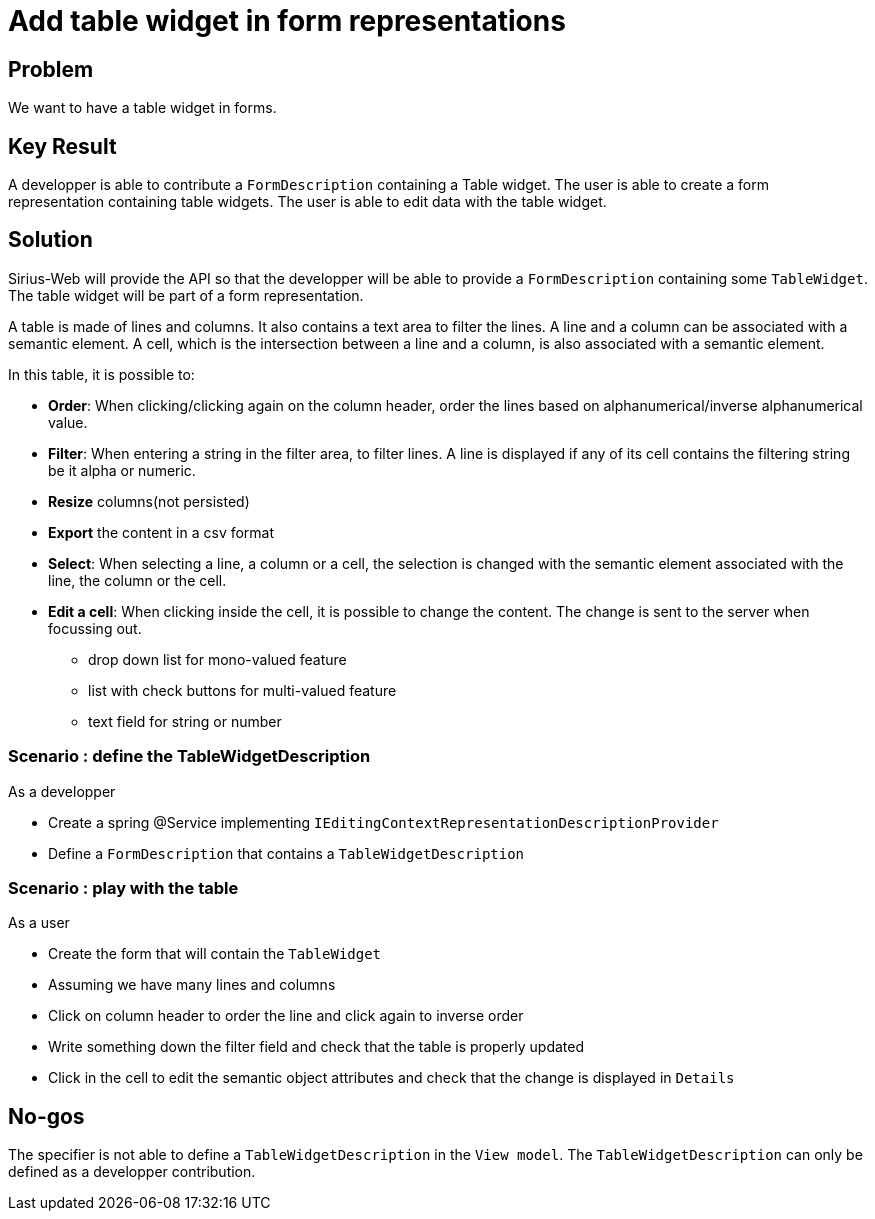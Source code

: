 = Add table widget in form representations

== Problem

We want to have a table widget in forms.

== Key Result

A developper is able to contribute a `FormDescription` containing a Table widget.
The user is able to create a form representation containing table widgets.
The user is able to edit data with the table widget.

== Solution

Sirius-Web will provide the API so that the developper will be able to provide a `FormDescription` containing some `TableWidget`.
The table widget will be part of a form representation.

A table is made of lines and columns.
It also contains a text area to filter the lines.
A line and a column can be associated with a semantic element.
A cell, which is the intersection between a line and a column, is also associated with a semantic element.


In this table, it is possible to:

* *Order*: When clicking/clicking again on the column header, order the lines based on alphanumerical/inverse alphanumerical value.
* *Filter*: When entering a string in the filter area, to filter lines.
A line is displayed if any of its cell contains the filtering string be it alpha or numeric.
* *Resize* columns(not persisted)
* *Export* the content in a csv format
* *Select*: When selecting a line, a column or a cell, the selection is changed with the semantic element associated with the line, the column or the cell.
* *Edit a cell*: When clicking inside the cell, it is possible to change the content. 
The change is sent to the server when focussing out.
** drop down list for mono-valued feature
** list with check buttons for multi-valued feature
** text field for string or number

=== Scenario : define the TableWidgetDescription

As a developper

* Create a spring @Service implementing `IEditingContextRepresentationDescriptionProvider` 
* Define a `FormDescription` that contains a `TableWidgetDescription`

=== Scenario : play with the table

As a user

* Create the form that will contain the `TableWidget`
* Assuming we have many lines and columns
* Click on column header to order the line and click again to inverse order
* Write something down the filter field and check that the table is properly updated
* Click in the cell to edit the semantic object attributes and check that the change is displayed in `Details`

== No-gos

The specifier is not able to define a `TableWidgetDescription` in the `View model`.
The `TableWidgetDescription` can only be defined as a developper contribution.